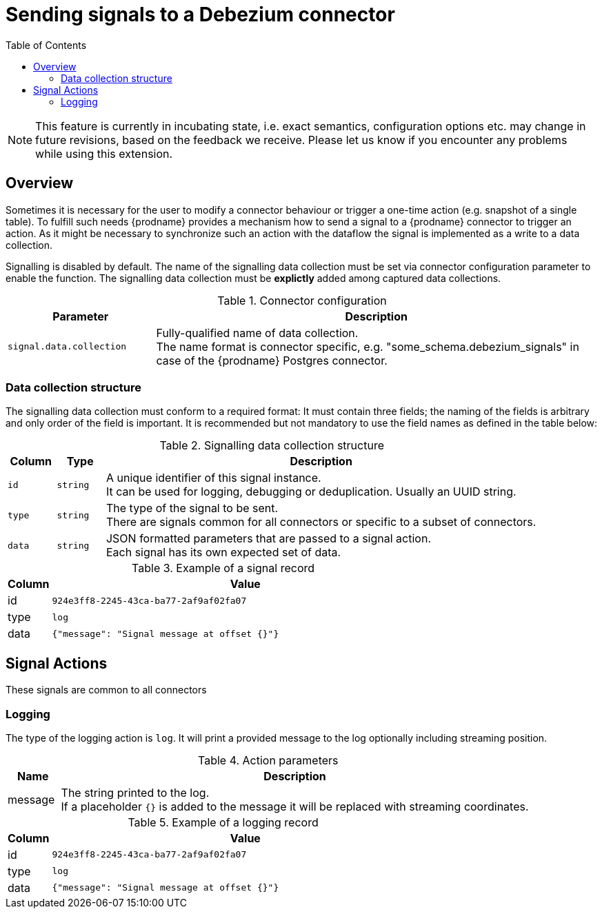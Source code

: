 // Category: debezium-using
// Type: assembly
// ModuleID: customization-of-kafka-connect-automatic-topic-creation
// Title: Sending signals to a Debezium connector
[id="sending-signals-to-a-debezium-connector"]
= Sending signals to a Debezium connector

:toc:
:toc-placement: macro
:linkattrs:
:icons: font
:source-highlighter: highlight.js

toc::[]

[NOTE]
====
This feature is currently in incubating state, i.e. exact semantics, configuration options etc. may change in future revisions, based on the feedback we receive. Please let us know if you encounter any problems while using this extension.
====

== Overview
Sometimes it is necessary for the user to modify a connector behaviour or trigger a one-time action (e.g. snapshot of a single table).
To fulfill such needs {prodname} provides a mechanism how to send a signal to a {prodname} connector to trigger an action.
As it might be necessary to synchronize such an action with the dataflow the signal is implemented as a write to a data collection.

Signalling is disabled by default.
The name of the signalling data collection must be set via connector configuration parameter to enable the function.
The signalling data collection must be *explictly* added among captured data collections.

.Connector configuration
[cols="3,9",options="header"]
|===
|Parameter |  Description

|`signal.data.collection`
|Fully-qualified name of data collection. +
The name format is connector specific, e.g. "some_schema.debezium_signals" in case of the {prodname} Postgres connector.

|===


=== Data collection structure

The signalling data collection must conform to a required format:
It must contain three fields;
the naming of the fields is arbitrary and only order of the field is important.
It is recommended but not mandatory to use the field names as defined in the table below:

.Signalling data collection structure
[cols="1,1,9",options="header"]
|===
|Column | Type | Description

|`id`
|`string`
|A unique identifier of this signal instance. +
It can be used for logging, debugging or deduplication.
Usually an UUID string.

|`type`
|`string`
|The type of the signal to be sent. +
There are signals common for all connectors or specific to a subset of connectors.

|`data`
|`string`
|JSON formatted parameters that are passed to a signal action. +
Each signal has its own expected set of data.

|===

.Example of a signal record
[cols="1,9",options="header"]
|===
|Column | Value

|id
|`924e3ff8-2245-43ca-ba77-2af9af02fa07`

|type
|`log`

|data
|`{"message": "Signal message at offset {}"}`

|===


== Signal Actions

These signals are common to all connectors

=== Logging

The type of the logging action is `log`.
It will print a provided message to the log optionally including streaming position.

.Action parameters
[cols="1,9",options="header"]
|===
|Name | Description

|message
|The string printed to the log. +
If a placeholder `{}` is added to the message it will be replaced with streaming coordinates.

|===

.Example of a logging record
[cols="1,9",options="header"]
|===
|Column | Value

|id
|`924e3ff8-2245-43ca-ba77-2af9af02fa07`

|type
|`log`

|data
|`{"message": "Signal message at offset {}"}`

|===
